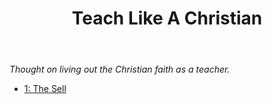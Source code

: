 #+title: Teach Like A Christian
#+OPTIONS: devo-title-headline:t  devo-title-headline-class:heading

/Thought on living out the Christian faith as a teacher./


#+attr_html: :class posts indent-2
- [[file:posts/20220715192145.org][1: The Sell]]

